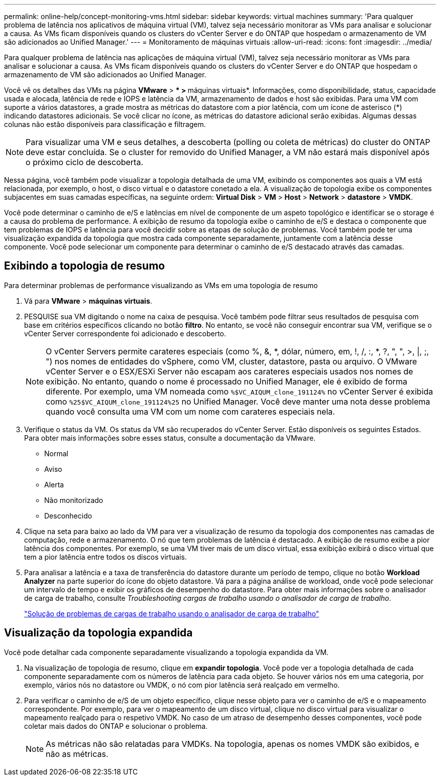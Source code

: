 ---
permalink: online-help/concept-monitoring-vms.html 
sidebar: sidebar 
keywords: virtual machines 
summary: 'Para qualquer problema de latência nos aplicativos de máquina virtual (VM), talvez seja necessário monitorar as VMs para analisar e solucionar a causa. As VMs ficam disponíveis quando os clusters do vCenter Server e do ONTAP que hospedam o armazenamento de VM são adicionados ao Unified Manager.' 
---
= Monitoramento de máquinas virtuais
:allow-uri-read: 
:icons: font
:imagesdir: ../media/


[role="lead"]
Para qualquer problema de latência nas aplicações de máquina virtual (VM), talvez seja necessário monitorar as VMs para analisar e solucionar a causa. As VMs ficam disponíveis quando os clusters do vCenter Server e do ONTAP que hospedam o armazenamento de VM são adicionados ao Unified Manager.

Você vê os detalhes das VMs na página *VMware* > *** > **máquinas virtuais*. Informações, como disponibilidade, status, capacidade usada e alocada, latência de rede e IOPS e latência da VM, armazenamento de dados e host são exibidas. Para uma VM com suporte a vários datastores, a grade mostra as métricas do datastore com a pior latência, com um ícone de asterisco (*) indicando datastores adicionais. Se você clicar no ícone, as métricas do datastore adicional serão exibidas. Algumas dessas colunas não estão disponíveis para classificação e filtragem.

[NOTE]
====
Para visualizar uma VM e seus detalhes, a descoberta (polling ou coleta de métricas) do cluster do ONTAP deve estar concluída. Se o cluster for removido do Unified Manager, a VM não estará mais disponível após o próximo ciclo de descoberta.

====
Nessa página, você também pode visualizar a topologia detalhada de uma VM, exibindo os componentes aos quais a VM está relacionada, por exemplo, o host, o disco virtual e o datastore conetado a ela. A visualização de topologia exibe os componentes subjacentes em suas camadas específicas, na seguinte ordem: *Virtual Disk* > *VM* > *Host* > *Network* > *datastore* > *VMDK*.

Você pode determinar o caminho de e/S e latências em nível de componente de um aspeto topológico e identificar se o storage é a causa do problema de performance. A exibição de resumo da topologia exibe o caminho de e/S e destaca o componente que tem problemas de IOPS e latência para você decidir sobre as etapas de solução de problemas. Você também pode ter uma visualização expandida da topologia que mostra cada componente separadamente, juntamente com a latência desse componente. Você pode selecionar um componente para determinar o caminho de e/S destacado através das camadas.



== Exibindo a topologia de resumo

Para determinar problemas de performance visualizando as VMs em uma topologia de resumo

. Vá para *VMware* > *máquinas virtuais*.
. PESQUISE sua VM digitando o nome na caixa de pesquisa. Você também pode filtrar seus resultados de pesquisa com base em critérios específicos clicando no botão *filtro*. No entanto, se você não conseguir encontrar sua VM, verifique se o vCenter Server correspondente foi adicionado e descoberto.
+
[NOTE]
====
O vCenter Servers permite carateres especiais (como %, &, *, dólar, número, em, !, /, :, *, ?, ", ", >, |, ;, ") nos nomes de entidades do vSphere, como VM, cluster, datastore, pasta ou arquivo. O VMware vCenter Server e o ESX/ESXi Server não escapam aos carateres especiais usados nos nomes de exibição. No entanto, quando o nome é processado no Unified Manager, ele é exibido de forma diferente. Por exemplo, uma VM nomeada como `%$VC_AIQUM_clone_191124%` no vCenter Server é exibida como `%25$VC_AIQUM_clone_191124%25` no Unified Manager. Você deve manter uma nota desse problema quando você consulta uma VM com um nome com carateres especiais nela.

====
. Verifique o status da VM. Os status da VM são recuperados do vCenter Server. Estão disponíveis os seguintes Estados. Para obter mais informações sobre esses status, consulte a documentação da VMware.
+
** Normal
** Aviso
** Alerta
** Não monitorizado
** Desconhecido


. Clique na seta para baixo ao lado da VM para ver a visualização de resumo da topologia dos componentes nas camadas de computação, rede e armazenamento. O nó que tem problemas de latência é destacado. A exibição de resumo exibe a pior latência dos componentes. Por exemplo, se uma VM tiver mais de um disco virtual, essa exibição exibirá o disco virtual que tem a pior latência entre todos os discos virtuais.
. Para analisar a latência e a taxa de transferência do datastore durante um período de tempo, clique no botão *Workload Analyzer* na parte superior do ícone do objeto datastore. Vá para a página análise de workload, onde você pode selecionar um intervalo de tempo e exibir os gráficos de desempenho do datastore. Para obter mais informações sobre o analisador de carga de trabalho, consulte _Troubleshooting cargas de trabalho usando o analisador de carga de trabalho_.
+
link:concept-troubleshooting-workloads-using-the-workload-analyzer.html["Solução de problemas de cargas de trabalho usando o analisador de carga de trabalho"]





== Visualização da topologia expandida

Você pode detalhar cada componente separadamente visualizando a topologia expandida da VM.

. Na visualização de topologia de resumo, clique em *expandir topologia*. Você pode ver a topologia detalhada de cada componente separadamente com os números de latência para cada objeto. Se houver vários nós em uma categoria, por exemplo, vários nós no datastore ou VMDK, o nó com pior latência será realçado em vermelho.
. Para verificar o caminho de e/S de um objeto específico, clique nesse objeto para ver o caminho de e/S e o mapeamento correspondente. Por exemplo, para ver o mapeamento de um disco virtual, clique no disco virtual para visualizar o mapeamento realçado para o respetivo VMDK. No caso de um atraso de desempenho desses componentes, você pode coletar mais dados do ONTAP e solucionar o problema.
+
[NOTE]
====
As métricas não são relatadas para VMDKs. Na topologia, apenas os nomes VMDK são exibidos, e não as métricas.

====

